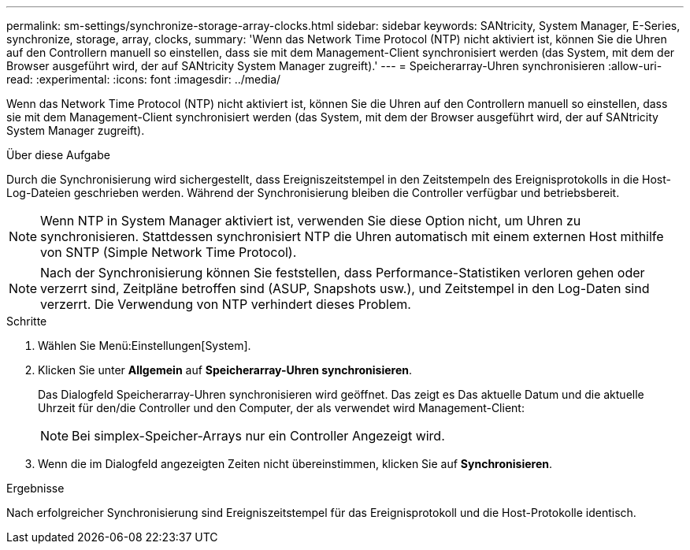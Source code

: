 ---
permalink: sm-settings/synchronize-storage-array-clocks.html 
sidebar: sidebar 
keywords: SANtricity, System Manager, E-Series, synchronize, storage, array, clocks, 
summary: 'Wenn das Network Time Protocol (NTP) nicht aktiviert ist, können Sie die Uhren auf den Controllern manuell so einstellen, dass sie mit dem Management-Client synchronisiert werden (das System, mit dem der Browser ausgeführt wird, der auf SANtricity System Manager zugreift).' 
---
= Speicherarray-Uhren synchronisieren
:allow-uri-read: 
:experimental: 
:icons: font
:imagesdir: ../media/


[role="lead"]
Wenn das Network Time Protocol (NTP) nicht aktiviert ist, können Sie die Uhren auf den Controllern manuell so einstellen, dass sie mit dem Management-Client synchronisiert werden (das System, mit dem der Browser ausgeführt wird, der auf SANtricity System Manager zugreift).

.Über diese Aufgabe
Durch die Synchronisierung wird sichergestellt, dass Ereigniszeitstempel in den Zeitstempeln des Ereignisprotokolls in die Host-Log-Dateien geschrieben werden. Während der Synchronisierung bleiben die Controller verfügbar und betriebsbereit.

[NOTE]
====
Wenn NTP in System Manager aktiviert ist, verwenden Sie diese Option nicht, um Uhren zu synchronisieren. Stattdessen synchronisiert NTP die Uhren automatisch mit einem externen Host mithilfe von SNTP (Simple Network Time Protocol).

====
[NOTE]
====
Nach der Synchronisierung können Sie feststellen, dass Performance-Statistiken verloren gehen oder verzerrt sind, Zeitpläne betroffen sind (ASUP, Snapshots usw.), und Zeitstempel in den Log-Daten sind verzerrt. Die Verwendung von NTP verhindert dieses Problem.

====
.Schritte
. Wählen Sie Menü:Einstellungen[System].
. Klicken Sie unter *Allgemein* auf *Speicherarray-Uhren synchronisieren*.
+
Das Dialogfeld Speicherarray-Uhren synchronisieren wird geöffnet. Das zeigt es
Das aktuelle Datum und die aktuelle Uhrzeit für den/die Controller und den Computer, der als verwendet wird
Management-Client:

+
[NOTE]
====
Bei simplex-Speicher-Arrays nur ein Controller
Angezeigt wird.

====
. Wenn die im Dialogfeld angezeigten Zeiten nicht übereinstimmen, klicken Sie auf *Synchronisieren*.


.Ergebnisse
Nach erfolgreicher Synchronisierung sind Ereigniszeitstempel für das Ereignisprotokoll und die Host-Protokolle identisch.
